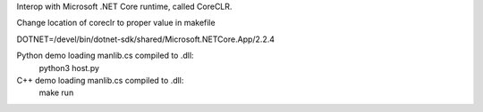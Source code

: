 Interop with Microsoft .NET Core runtime, called CoreCLR.

Change location of coreclr to proper value in makefile

DOTNET=/devel/bin/dotnet-sdk/shared/Microsoft.NETCore.App/2.2.4

Python demo loading manlib.cs compiled to .dll:
    python3 host.py

C++ demo loading manlib.cs compiled to .dll:
    make run